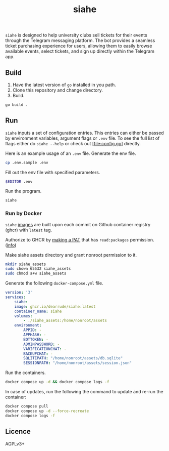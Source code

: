 #+title: siahe

=siahe= is designed to help university clubs sell tickets for their events through the Telegram messaging platform. The bot provides a seamless ticket purchasing experience for users, allowing them to easily browse available events, select tickets, and sign up directly within the Telegram app.

** Build
1. Have the latest version of =go= installed in you path.
2. Clone this repository and change directory.
3. Build.
#+begin_src bash
go build .
#+end_src

** Run
=siahe= inputs a set of configuration entries. This entries can either be passed by environment variables, argument flags or =.env= file. To see the full list of flags either do =siahe --help= or check out [file:config.go] directly.

Here is an example usage of an =.env= file.
Generate the env file.
#+begin_src bash
cp .env.sample .env
#+end_src
Fill out the env file with specified parameters.
#+begin_src bash
$EDITOR .env
#+end_src
Run the program.
#+begin_src bash
siahe
#+end_src

*** Run by Docker
=siahe= [[https://github.com/TopSelectOrg/toucanet/pkgs/container/toucanet][images]] are built upon each commit on Github container registry (ghcr) with =latest= tag.

Authorize to GHCR by [[https://github.com/settings/tokens][making a PAT]] that has =read:packages= permission. ([[https://docs.github.com/en/packages/working-with-a-github-packages-registry/working-with-the-container-registry#authenticating-with-a-personal-access-token-classic][info]])

Make siahe assets directory and grant nonroot permission to it.
#+begin_src bash
mkdir siahe_assets
sudo chown 65532 siahe_assets
sudo chmod a+w siahe_assets
#+end_src

Generate the following =docker-compose.yml= file.
#+begin_src yaml
version: '3'
services:
    siahe:
    image: ghcr.io/dearrude/siahe:latest
    container_name: siahe
    volumes:
        - ./siahe_assets:/home/nonroot/assets
    environment:
        APPID: -
        APPHASH: -
        BOTTOKEN: -
        ADMINPASSWORD: -
        VARIFICATIONCHAT: -
        BACKUPCHAT: -
        SQLITEPATH: "/home/nonroot/assets/db.sqlite"
        SESSIONPATH: "/home/nonroot/assets/session.json"

#+end_src

Run the containers.
#+begin_src bash
docker compose up -d && docker compose logs -f
#+end_src

In case of updates, run the following the command to update and re-run the container:
#+begin_src bash
docker compose pull
docker compose up -d --force-recreate
docker compose logs -f
#+end_src


** Licence
AGPLv3+
